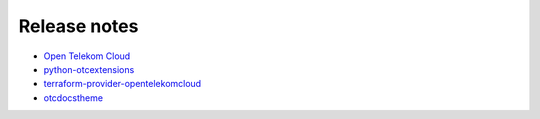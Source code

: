 =============
Release notes
=============

- `Open Telekom Cloud <https://open-telekom-cloud.com/de/support/release-notes>`_
- `python-otcextensions <https://docs.otc-service.com/releasenotes/python-otcextensions>`_
- `terraform-provider-opentelekomcloud <https://docs.otc-service.com/releasenotes/terraform-provider-opentelekomcloud>`_
- `otcdocstheme <https://docs.otc-service.com/releasenotes/otcdocstheme>`_
